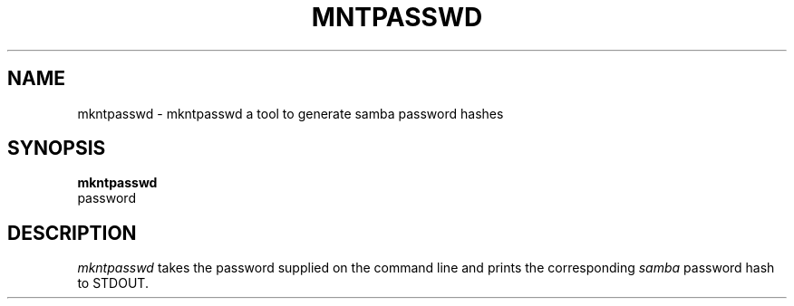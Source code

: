 .TH MNTPASSWD 1
.SH NAME
mkntpasswd \- mkntpasswd a tool to generate samba password hashes
.SH SYNOPSIS
.B mkntpasswd 
 password 
.SH DESCRIPTION
.I mkntpasswd
takes the password supplied on the command line and prints the corresponding
.I samba
password hash to STDOUT.
